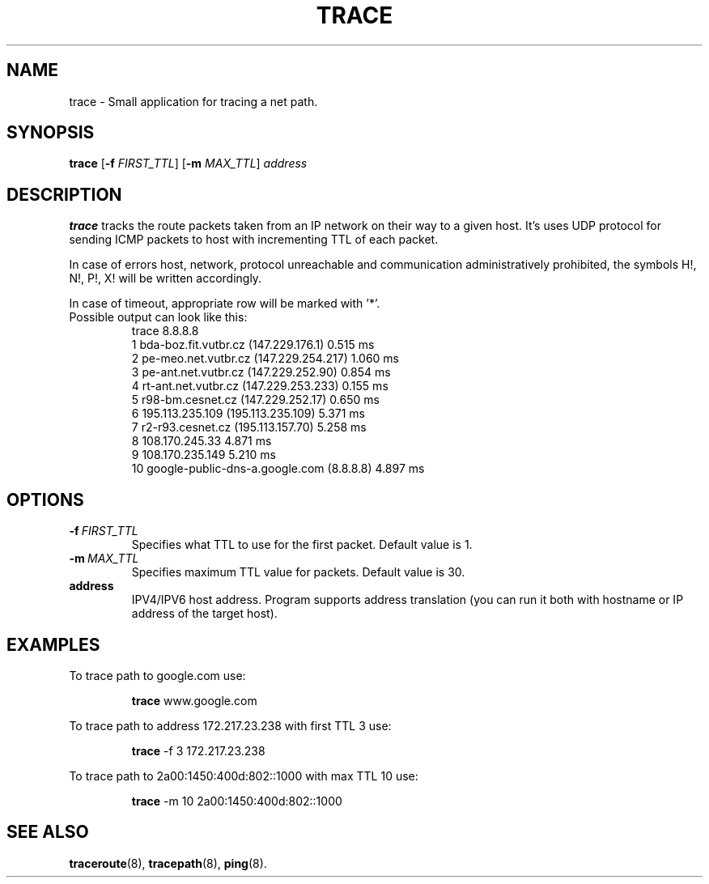 .TH TRACE 1
.SH NAME
trace \- Small application for tracing a net path.
.SH SYNOPSIS
.B trace
[\fB\-f\fR \fIFIRST_TTL\fR]
[\fB\-m\fR \fIMAX_TTL\fR]
.IR address
.SH DESCRIPTION
.B trace
tracks the route packets taken from an IP network on their way to a given host.
It's uses UDP protocol for sending ICMP packets to host with incrementing TTL of each packet.
.PP
In case of errors host, network, protocol unreachable and communication administratively prohibited, the symbols H!, N!, P!, X! will be written accordingly.
.PP
In case of timeout, appropriate row will be marked with '*'.
.TP
Possible output can look like this:
  trace 8.8.8.8
  1   bda-boz.fit.vutbr.cz (147.229.176.1)   0.515 ms
  2   pe-meo.net.vutbr.cz (147.229.254.217)   1.060 ms
  3   pe-ant.net.vutbr.cz (147.229.252.90)   0.854 ms
  4   rt-ant.net.vutbr.cz (147.229.253.233)   0.155 ms
  5   r98-bm.cesnet.cz (147.229.252.17)   0.650 ms
  6   195.113.235.109 (195.113.235.109)   5.371 ms
  7   r2-r93.cesnet.cz (195.113.157.70)   5.258 ms
  8   108.170.245.33   4.871 ms
  9   108.170.235.149   5.210 ms
 10   google-public-dns-a.google.com (8.8.8.8)   4.897 ms
.SH OPTIONS
.TP
.BR -f \ \fIFIRST_TTL\fR
Specifies what TTL to use for the first packet. Default value is 1.
.TP
.BR -m \ \fIMAX_TTL\fR
Specifies maximum TTL value for packets. Default value is 30.
.TP
.BR address
IPV4/IPV6 host address. Program supports address translation (you can run it both with hostname or IP address of the target host).
.SH EXAMPLES
To trace path to google.com use:
.PP
.nf
.RS
\fBtrace\fR www.google.com
.RE
.fi
.PP
To trace path to address 172.217.23.238 with  first TTL 3 use:
.PP
.nf
.RS
\fBtrace\fR -f 3 172.217.23.238
.RE
.fi
.PP
To trace path to 2a00:1450:400d:802::1000 with max TTL 10 use:
.PP
.nf
.RS
\fBtrace\fR -m 10 2a00:1450:400d:802::1000
.RE
.fi
.SH SEE ALSO
.BR traceroute "(8), " tracepath "(8), " ping "(8)."
